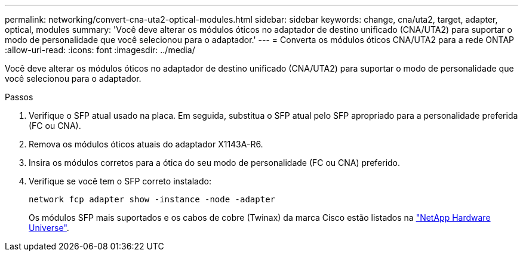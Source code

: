 ---
permalink: networking/convert-cna-uta2-optical-modules.html 
sidebar: sidebar 
keywords: change, cna/uta2, target, adapter, optical, modules 
summary: 'Você deve alterar os módulos óticos no adaptador de destino unificado (CNA/UTA2) para suportar o modo de personalidade que você selecionou para o adaptador.' 
---
= Converta os módulos óticos CNA/UTA2 para a rede ONTAP
:allow-uri-read: 
:icons: font
:imagesdir: ../media/


[role="lead"]
Você deve alterar os módulos óticos no adaptador de destino unificado (CNA/UTA2) para suportar o modo de personalidade que você selecionou para o adaptador.

.Passos
. Verifique o SFP atual usado na placa. Em seguida, substitua o SFP atual pelo SFP apropriado para a personalidade preferida (FC ou CNA).
. Remova os módulos óticos atuais do adaptador X1143A-R6.
. Insira os módulos corretos para a ótica do seu modo de personalidade (FC ou CNA) preferido.
. Verifique se você tem o SFP correto instalado:
+
[source, cli]
----
network fcp adapter show -instance -node -adapter
----
+
Os módulos SFP mais suportados e os cabos de cobre (Twinax) da marca Cisco estão listados na https://hwu.netapp.com["NetApp Hardware Universe"^].



